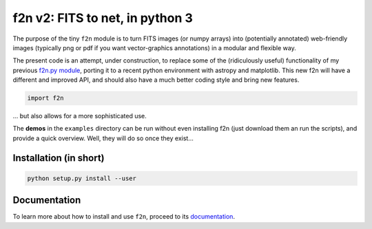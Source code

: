 f2n v2: FITS to net, in python 3
================================

The purpose of the tiny ``f2n`` module is to turn FITS images (or numpy arrays) into (potentially annotated) web-friendly images (typically png or pdf if you want vector-graphics annotations) in a modular and flexible way.

The present code is an attempt, under construction, to replace some of the (ridiculously useful) functionality of my previous `f2n.py module <https://obswww.unige.ch/~tewes/f2n_dot_py/>`_, porting it to a recent python environment with astropy and matplotlib. This new f2n will have a different and improved API, and should also have a much better coding style and bring new features.


.. code-block:: python 
	
	import f2n
	

... but also allows for a more sophisticated use.


The **demos** in the ``examples`` directory can be run without even installing f2n (just download them an run the scripts), and provide a quick overview.
Well, they will do so once they exist... 

Installation (in short)
-----------------------

.. code-block:: bash
	
	python setup.py install --user
	

Documentation
-------------

To learn more about how to install and use ``f2n``, proceed to its `documentation <http://f2n.readthedocs.org>`_.





